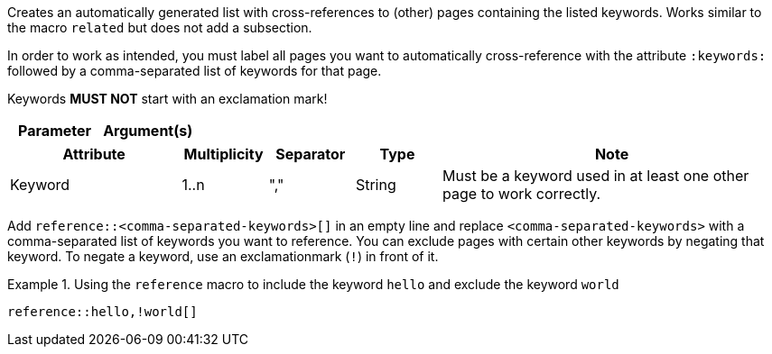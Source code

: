
//tag::description[]
Creates an automatically generated list with cross-references to (other) pages containing the listed keywords.
Works similar to the macro `related` but does not add a subsection.
//end::description[]

//tag::prerequisits[]
In order to work as intended, you must label all pages you want to automatically cross-reference with the attribute `:keywords:` followed by a comma-separated list of keywords for that page.

Keywords **MUST NOT** start with an exclamation mark!
//end::prerequisits[]

//tag::parameters[]
[cols="1,1"]
|===
|Parameter |Argument(s) |Note

|===
//end::parameters[]

//tag::attributes[]
[cols="2,1,1,1,4"]
|===
|Attribute |Multiplicity |Separator |Type |Note

|Keyword
|1..n
|","
|String
|Must be a keyword used in at least one other page to work correctly.

|===
//end::attributes[]

//tag::how[]
Add `reference::<comma-separated-keywords>[]` in an empty line and replace `<comma-separated-keywords>` with a comma-separated list of keywords you want to reference.
You can exclude pages with certain other keywords by negating that keyword.
To negate a keyword, use an exclamationmark (`!`) in front of it.
//end::how[]

//tag::example[]
.Using the `reference` macro to include the keyword `hello` and exclude the keyword `world`
====
[source,asciidoc]
----
reference::hello,!world[]
----
====
//end::example[]
